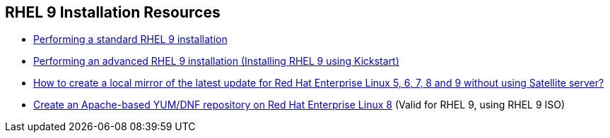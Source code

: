 [#rhelinstallationresources]
== RHEL 9 Installation Resources

* https://access.redhat.com/documentation/en-us/red_hat_enterprise_linux/9/html-single/performing_a_standard_rhel_9_installation/index[Performing a standard RHEL 9 installation]
* https://access.redhat.com/documentation/en-us/red_hat_enterprise_linux/9/html-single/performing_an_advanced_rhel_9_installation/index[Performing an advanced RHEL 9 installation (Installing RHEL 9 using Kickstart)]
* https://access.redhat.com/solutions/23016[How to create a local mirror of the latest update for Red Hat Enterprise Linux 5, 6, 7, 8 and 9 without using Satellite server? ]
* https://www.redhat.com/sysadmin/apache-yum-dnf-repo[Create an Apache-based YUM/DNF repository on Red Hat Enterprise Linux 8] (Valid for RHEL 9, using RHEL 9 ISO)